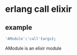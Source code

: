* erlang call elixir
:PROPERTIES:
:CUSTOM_ID: erlang-call-elixir
:END:
** example
:PROPERTIES:
:CUSTOM_ID: example
:END:
#+begin_src erlang
'AModule':'call'(args);
#+end_src

AModule is an elixir module
